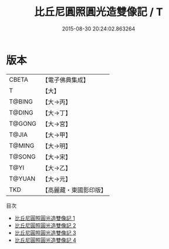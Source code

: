 #+TITLE: 比丘尼圓照圓光造雙像記 / T

#+DATE: 2015-08-30 20:24:02.863264
* 版本
 |     CBETA|【電子佛典集成】|
 |         T|【大】     |
 |    T@BING|【大→丙】   |
 |    T@DING|【大→丁】   |
 |    T@GONG|【大→宮】   |
 |     T@JIA|【大→甲】   |
 |    T@MING|【大→明】   |
 |    T@SONG|【大→宋】   |
 |      T@YI|【大→乙】   |
 |    T@YUAN|【大→元】   |
 |       TKD|【高麗藏・東國影印版】|
目次
 - [[file:KR6j0030_001.txt][比丘尼圓照圓光造雙像記 1]]
 - [[file:KR6j0030_002.txt][比丘尼圓照圓光造雙像記 2]]
 - [[file:KR6j0030_003.txt][比丘尼圓照圓光造雙像記 3]]
 - [[file:KR6j0030_004.txt][比丘尼圓照圓光造雙像記 4]]
